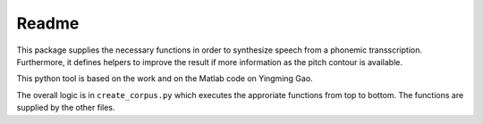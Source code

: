 ======
Readme
======

.. image:: https://zenodo.org/badge/167427297.svg
   :target: https://zenodo.org/badge/latestdoi/167427297

This package supplies the necessary functions in order to synthesize speech
from a phonemic transscription. Furthermore, it defines helpers to improve the
result if more information as the pitch contour is available.

This python tool is based on the work and on the Matlab code on Yingming Gao.

The overall logic is in ``create_corpus.py`` which executes the approriate functions from top to bottom. The functions are supplied by the other files.

